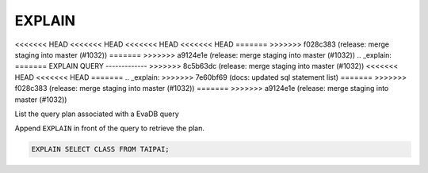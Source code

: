 EXPLAIN 
========

<<<<<<< HEAD
<<<<<<< HEAD
<<<<<<< HEAD
<<<<<<< HEAD
=======
>>>>>>> f028c383 (release: merge staging into master (#1032))
=======
>>>>>>> a9124e1e (release: merge staging into master (#1032))
.. _explain:
=======
EXPLAIN QUERY
-------------
>>>>>>> 8c5b63dc (release: merge staging into master (#1032))
<<<<<<< HEAD
<<<<<<< HEAD
=======
.. _explain:
>>>>>>> 7e60bf69 (docs: updated sql statement list)
=======
>>>>>>> f028c383 (release: merge staging into master (#1032))
=======
>>>>>>> a9124e1e (release: merge staging into master (#1032))

List the query plan associated with a EvaDB query

Append ``EXPLAIN`` in front of the query to retrieve the plan.

.. code:: sql

    EXPLAIN SELECT CLASS FROM TAIPAI;


